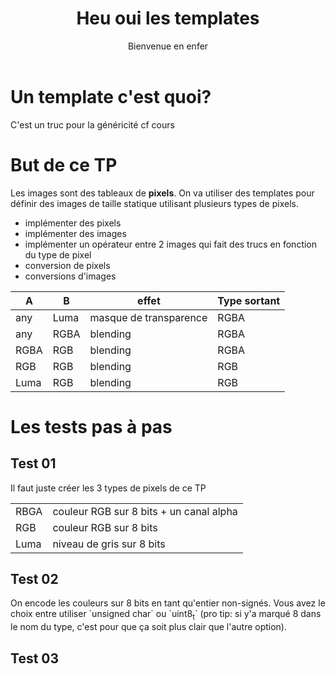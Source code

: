#+TITLE: Heu oui les templates
#+subtitle: Bienvenue en enfer


* Un template c'est quoi?
C'est un truc pour la généricité cf cours
* But de ce TP
Les images sont des tableaux de *pixels*.
On va utiliser des templates pour définir des images de taille statique utilisant plusieurs types de pixels.

+ implémenter des pixels
+ implémenter des images
+ implémenter un opérateur entre 2 images qui fait des trucs en fonction du type de pixel
+ conversion de pixels
+ conversions d'images
| A    | B    | effet                  | Type sortant |
|------+------+------------------------+--------------|
| any  | Luma | masque de transparence | RGBA         |
| any  | RGBA | blending               | RGBA         |
| RGBA | RGB  | blending               | RGBA         |
| RGB  | RGB  | blending               | RGB          |
| Luma | RGB  | blending               | RGB          |
  
* Les tests pas à pas
** Test 01
Il faut juste créer les 3 types de pixels de ce TP

| RBGA | couleur RGB sur 8 bits + un canal alpha |
| RGB  | couleur RGB sur 8 bits                  |
| Luma | niveau de gris sur 8 bits               |

** Test 02
On encode les couleurs sur 8 bits en tant qu'entier non-signés.
Vous avez le choix entre utiliser `unsigned char` ou `uint8_t` (pro tip: si y'a marqué 8 dans le nom du type, c'est pour que ça soit plus clair que l'autre option).
** Test 03
